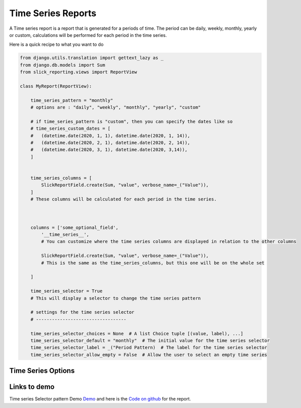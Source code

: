 .. _time_series:

Time Series Reports
==================
A Time series report is a report that is generated for a periods of time.
The period can be daily, weekly, monthly, yearly or custom, calculations will be performed for each period in the time series.

Here is a quick recipe to what you want to do

.. code-block:: python

    from django.utils.translation import gettext_lazy as _
    from django.db.models import Sum
    from slick_reporting.views import ReportView

    class MyReport(ReportView):

        time_series_pattern = "monthly"
        # options are : "daily", "weekly", "monthly", "yearly", "custom"

        # if time_series_pattern is "custom", then you can specify the dates like so
        # time_series_custom_dates = [
        #   (datetime.date(2020, 1, 1), datetime.date(2020, 1, 14)),
        #   (datetime.date(2020, 2, 1), datetime.date(2020, 2, 14)),
        #   (datetime.date(2020, 3, 1), datetime.date(2020, 3,14)),
        ]


        time_series_columns = [
            SlickReportField.create(Sum, "value", verbose_name=_("Value")),
        ]
        # These columns will be calculated for each period in the time series.



        columns = ['some_optional_field',
            '__time_series__',
            # You can customize where the time series columns are displayed in relation to the other columns

            SlickReportField.create(Sum, "value", verbose_name=_("Value")),
            # This is the same as the time_series_columns, but this one will be on the whole set

        ]

        time_series_selector = True
        # This will display a selector to change the time series pattern

        # settings for the time series selector
        # ----------------------------------

        time_series_selector_choices = None  # A list Choice tuple [(value, label), ...]
        time_series_selector_default = "monthly"  # The initial value for the time series selector
        time_series_selector_label = _("Period Pattern)  # The label for the time series selector
        time_series_selector_allow_empty = False  # Allow the user to select an empty time series


.. time_series_options:

Time Series Options
-------------------

.. attribute:: ReportView.time_series_pattern

            the time series pattern to be used in the report, it can be one of the following:
            Possible options are: daily, weekly, semimonthly, monthly, quarterly, semiannually, annually and custom.
            if `custom` is set, you'd need to override  `time_series_custom_dates`

.. attribute:: ReportView.time_series_custom_dates

            A list of tuples of (start_date, end_date) pairs indicating the start and end of each period.

.. attribute:: ReportView.time_series_columns

            a list of Calculation Field names which will be included in the series calculation.

            .. code-block:: python
                    class MyReport(ReportView):

                    time_series_columns = [
                        SlickReportField.create(Sum, "value", verbose_name=_("Value"), is_summable=True, name="sum__value"),
                        SlickReportField.create(Avg, "Price", verbose_name=_("Avg Price"), is_summable=False)

                    ]





Links to demo
-------------

Time series Selector pattern Demo `Demo <https://my-shop.django-erp-framework.com/reports/profitability/profitabilityreportmonthly/>`_
and here is the `Code on github <https://github.com/RamezIssac/my-shop/blob/main/general_reports/reports.py#L44>`_ for the report.
